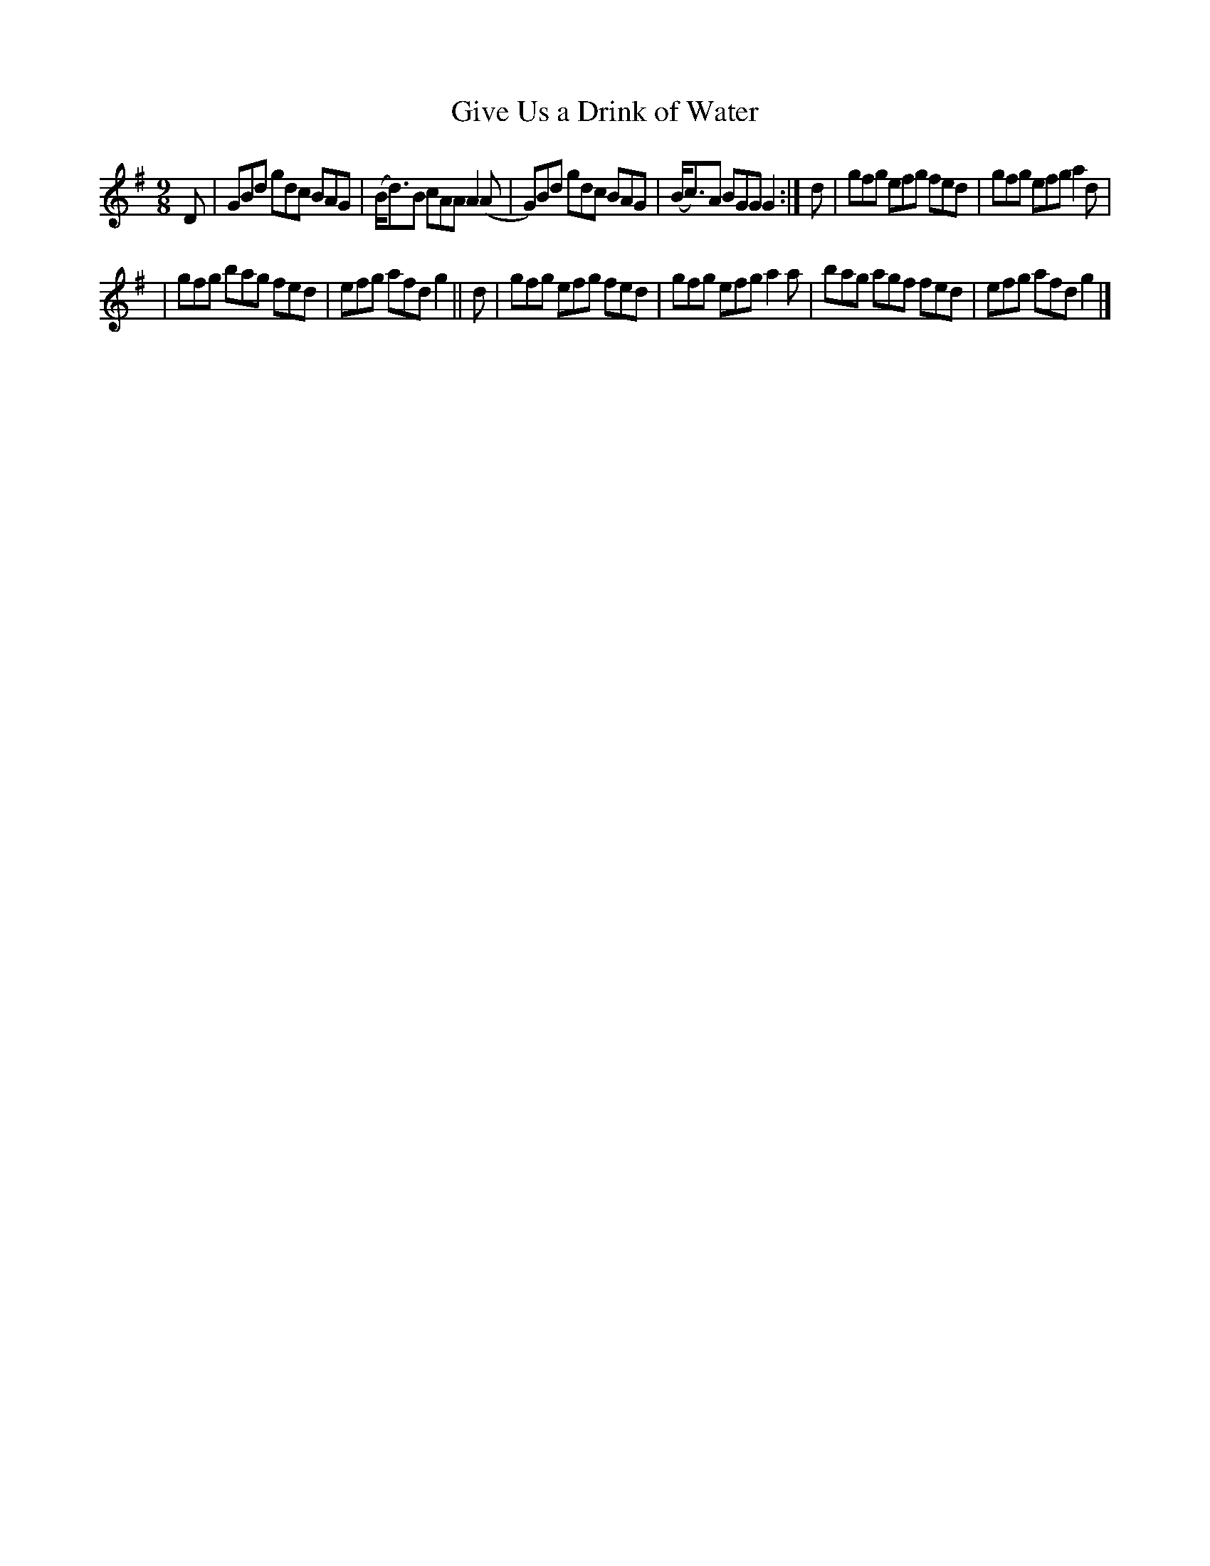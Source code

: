 X: 420
T: Give Us a Drink of Water
R: Slip jig, hop
%S: s:2 b:12(6+6)
B: Francis O'Neill: "The Dance Music of Ireland" (1907) #420
Z: Frank Nordberg - http://www.musicaviva.com
F: http://www.musicaviva.com/abc/tunes/ireland/oneill-1001/0420/oneill-1001-0420-1.abc
M: 9/8
L: 1/8
K: G
D | GBd gdc BAG | (B<d)B cAA A2(A | G)Bd gdc BAG | (B<c)A BGG G2 :| d | gfg efg fed | gfg efg a2d |
| gfg bag fed | efg afd g2 || d | gfg efg fed | gfg efg a2a | bag agf fed | efg afd g2 |]
